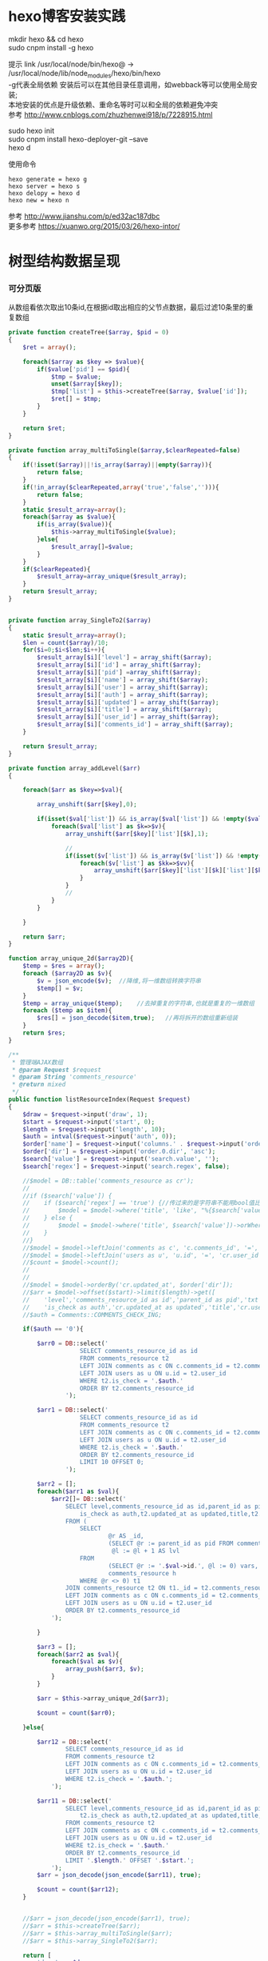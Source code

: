 #+OPTIONS: \n:t
#+OPTIONS: toc:nil
* hexo博客安装实践

mkdir hexo && cd hexo
sudo cnpm install -g hexo

提示 link /usr/local/node/bin/hexo@ -> /usr/local/node/lib/node_modules/hexo/bin/hexo
-g代表全局依赖 安装后可以在其他目录任意调用，如webback等可以使用全局安装;
本地安装的优点是升级依赖、重命名等时可以和全局的依赖避免冲突 
参考 http://www.cnblogs.com/zhuzhenwei918/p/7228915.html

sudo hexo init
sudo cnpm install hexo-deployer-git --save
hexo d

使用命令
#+BEGIN_EXAMPLE
hexo generate = hexo g
hexo server = hexo s
hexo delopy = hexo d
hexo new = hexo n
#+END_EXAMPLE
参考 [[http://www.jianshu.com/p/ed32ac187dbc]]
更多参考 [[https://xuanwo.org/2015/03/26/hexo-intor/]]

* 树型结构数据呈现
*** 可分页版 
从数组看依次取出10条id,在根据id取出相应的父节点数据，最后过滤10条里的重复数组
#+ATTR_HTML: :textarea t :height 200
#+BEGIN_SRC php
private function createTree($array, $pid = 0)
{
    $ret = array();

    foreach($array as $key => $value){
        if($value['pid'] == $pid){
            $tmp = $value;
            unset($array[$key]);
            $tmp['list'] = $this->createTree($array, $value['id']);
            $ret[] = $tmp;
        }
    }

    return $ret;
}

private function array_multiToSingle($array,$clearRepeated=false)
{
    if(!isset($array)||!is_array($array)||empty($array)){
        return false;
    }
    if(!in_array($clearRepeated,array('true','false',''))){
        return false;
    }
    static $result_array=array();
    foreach($array as $value){
        if(is_array($value)){
            $this->array_multiToSingle($value);
        }else{
            $result_array[]=$value;
        }
    }
    if($clearRepeated){
        $result_array=array_unique($result_array);
    }
    return $result_array;
}


private function array_SingleTo2($array)
{
    static $result_array=array();
    $len = count($array)/10;
    for($i=0;$i<$len;$i++){
        $result_array[$i]['level'] = array_shift($array);
        $result_array[$i]['id'] = array_shift($array);
        $result_array[$i]['pid'] =array_shift($array);
        $result_array[$i]['name'] = array_shift($array);
        $result_array[$i]['user'] = array_shift($array);
        $result_array[$i]['auth'] = array_shift($array);
        $result_array[$i]['updated'] = array_shift($array);
        $result_array[$i]['title'] = array_shift($array);
        $result_array[$i]['user_id'] = array_shift($array);
        $result_array[$i]['comments_id'] = array_shift($array);
    }

    return $result_array;
}

private function array_addLevel($arr)
{

    foreach($arr as $key=>$val){

        array_unshift($arr[$key],0);

        if(isset($val['list']) && is_array($val['list']) && !empty($val['list'])){
            foreach($val['list'] as $k=>$v){
                array_unshift($arr[$key]['list'][$k],1);

                //
                if(isset($v['list']) && is_array($v['list']) && !empty($v['list'])){
                    foreach($v['list'] as $kk=>$vv){
                        array_unshift($arr[$key]['list'][$k]['list'][$kk],2);
                    }
                }
                //
            }
        }

    }

    return $arr;
}

function array_unique_2d($array2D){
    $temp = $res = array();
    foreach ($array2D as $v){
        $v = json_encode($v);  //降维,将一维数组转换字符串
        $temp[] = $v;
    }
    $temp = array_unique($temp);    //去掉重复的字符串,也就是重复的一维数组
    foreach ($temp as $item){
        $res[] = json_decode($item,true);   //再将拆开的数组重新组装
    }
    return $res;
}

/**
 * 管理端AJAX数组
 * @param Request $request
 * @param String 'comments_resource'
 * @return mixed
 */
public function listResourceIndex(Request $request)
{
    $draw = $request->input('draw', 1);
    $start = $request->input('start', 0);
    $length = $request->input('length', 10);
    $auth = intval($request->input('auth', 0));
    $order['name'] = $request->input('columns.' . $request->input('order.0.column').'.name');
    $order['dir'] = $request->input('order.0.dir', 'asc');
    $search['value'] = $request->input('search.value', '');
    $search['regex'] = $request->input('search.regex', false);

	//$model = DB::table('comments_resource as cr');
	//
	//if ($search['value']) {
	//    if ($search['regex'] == 'true') {//传过来的是字符串不能用bool值比较
	//        $model = $model->where('title', 'like', "%{$search['value']}%");
	//    } else {
	//        $model = $model->where('title', $search['value'])->orWhere('title', $search['value']);
	//    }
	//}
	//$model = $model->leftJoin('comments as c', 'c.comments_id', '=', 'cr.comments_id');
	//$model = $model->leftJoin('users as u', 'u.id', '=', 'cr.user_id');
	//$count = $model->count();
	//
	//
	//$model = $model->orderBy('cr.updated_at', $order['dir']);
	//$arr = $model->offset($start)->limit($length)->get([
	//    'level','comments_resource_id as id','parent_id as pid','txt as name','u.name as user',
	//    'is_check as auth','cr.updated_at as updated','title','cr.user_id','cr.comments_id']);
	//$auth = Comments::COMMENTS_CHECK_ING;
    
    if($auth == '0'){

        $arr0 = DB::select('
                    SELECT comments_resource_id as id
                    FROM comments_resource t2
                    LEFT JOIN comments as c ON c.comments_id = t2.comments_id 
                    LEFT JOIN users as u ON u.id = t2.user_id
                    WHERE t2.is_check = '.$auth.'
                    ORDER BY t2.comments_resource_id
                ');

        $arr1 = DB::select('
                    SELECT comments_resource_id as id
                    FROM comments_resource t2
                    LEFT JOIN comments as c ON c.comments_id = t2.comments_id 
                    LEFT JOIN users as u ON u.id = t2.user_id
                    WHERE t2.is_check = '.$auth.'
                    ORDER BY t2.comments_resource_id
                    LIMIT 10 OFFSET 0;
                ');
        
        $arr2 = [];
        foreach($arr1 as $val){
            $arr2[]= DB::select('
                SELECT level,comments_resource_id as id,parent_id as pid,txt as name,u.name as user,
                    is_check as auth,t2.updated_at as updated,title,t2.user_id,t2.comments_id
                FROM ( 
                    SELECT 
                            @r AS _id, 
                            (SELECT @r := parent_id as pid FROM comments_resource WHERE comments_resource_id = _id) AS pid, 
                             @l := @l + 1 AS lvl 
                    FROM 
                            (SELECT @r := '.$val->id.', @l := 0) vars, 
                            comments_resource h 
                    WHERE @r <> 0) t1 
                JOIN comments_resource t2 ON t1._id = t2.comments_resource_id
                LEFT JOIN comments as c ON c.comments_id = t2.comments_id 
                LEFT JOIN users as u ON u.id = t2.user_id 
                ORDER BY t2.comments_resource_id
            ');
            
        }

        $arr3 = [];
        foreach($arr2 as $val){
            foreach($val as $v){
                array_push($arr3, $v);
            }
        }

        $arr = $this->array_unique_2d($arr3);

        $count = count($arr0);

    }else{

        $arr12 = DB::select('
                SELECT comments_resource_id as id
                FROM comments_resource t2
                LEFT JOIN comments as c ON c.comments_id = t2.comments_id 
                LEFT JOIN users as u ON u.id = t2.user_id 
                WHERE t2.is_check = '.$auth.';
            ');

        $arr11 = DB::select('
                SELECT level,comments_resource_id as id,parent_id as pid,txt as name,u.name as user,
                    t2.is_check as auth,t2.updated_at as updated,title,t2.user_id,t2.comments_id
                FROM comments_resource t2
                LEFT JOIN comments as c ON c.comments_id = t2.comments_id 
                LEFT JOIN users as u ON u.id = t2.user_id 
                WHERE t2.is_check = '.$auth.'
                ORDER BY t2.comments_resource_id
                LIMIT '.$length.' OFFSET '.$start.';
            ');
        $arr = json_decode(json_encode($arr11), true);

        $count = count($arr12);
    }
    
    
	//$arr = json_decode(json_encode($arr1), true);
	//$arr = $this->createTree($arr);
	//$arr = $this->array_multiToSingle($arr);
	//$arr = $this->array_SingleTo2($arr);

    return [
        'draw' => $draw,
        'recordsTotal' => $count,
        'recordsFiltered' => $count,
        'data' => $arr
    ];
}
#+END_SRC
参考 [[http://www.dewen.net.cn/q/1511/%E5%A6%82%E4%BD%95%E5%AF%B9php+%E5%81%9A%E4%BA%8C%E7%BB%B4%E6%95%B0%E7%BB%84%E7%9A%84array_unique][php函数二维数组惟一过滤]]
*** 不可分页版
控制器二维变嵌套，再变一维，再变二维返回前端
#+BEGIN_SRC php 
function createTree($array, $pid = 0)
{
    $ret = array();

    foreach($array as $key => $value){
        if($value['pid'] == $pid){
            $tmp = $value;
            unset($array[$key]);
            $tmp['list'] = $this->createTree($array, $value['id']);
            $ret[] = $tmp;

        }
    }

    return $ret;
}


function array_multiToSingle($array,$clearRepeated=false)
{
    if(!isset($array)||!is_array($array)||empty($array)){
        return false;
    }
    if(!in_array($clearRepeated,array('true','false',''))){
        return false;
    }
    static $result_array=array();
    foreach($array as $value){
        if(is_array($value)){
            $this->array_multiToSingle($value);
        }else{
            $result_array[]=$value;
        }
    }
    if($clearRepeated){
        $result_array=array_unique($result_array);
    }
    return $result_array;
}

function array_SingleTo2($array){
    static $result_array=array();
    $len = (count($array)+1)/3-1;
    for($i=0;$i<$len;$i++){
        $result_array[$i]['id'] = array_shift($array);
        array_shift($array);
        $result_array[$i]['name'] = array_shift($array);
    }

    return $result_array;
}

public function index()
{
    $arr = array(
        array('id'=>1,'pid'=>0,'name'=>'1'),
        array('id'=>2,'pid'=>1,'name'=>'1-1'),
        array('id'=>3,'pid'=>0,'name'=>'2'),
        array('id'=>4,'pid'=>3,'name'=>'3-3'),
        array('id'=>5,'pid'=>3,'name'=>'3-4'),
        array('id'=>6,'pid'=>1,'name'=>'1-2')
    );

    $arr = $this->createTree($arr);
    $arr = $this->array_multiToSingle($arr);
    $arr = $this->array_SingleTo2($arr);
    dd($arr);die;

    $tree = json_encode($this->createTree($arr), JSON_UNESCAPED_UNICODE);

    return view('admin.comments.index',['tree'=>$tree]);
}
#+END_SRC
*** 参考版 json树形数组->html

var menulist = {
    "menulist": [
        { "MID": "M001", "MName": "首页", "Url": "#", "menulist": "" },
        { "MID": "M002", "MName": "车辆买卖", "Url": "#", "menulist":
            [
                { "MID": "M003", "MName": "新车", "Url": "#", "menulist":
                    [
                        { "MID": "M006", "MName": "奥迪", "Url": "#", "menulist": "" },
                        { "MID": "M007", "MName": "别克", "Url": "#", "menulist": "" }
                    ]
                },
                { "MID": "M004", "MName": "二手车", "Url": "#", "menulist": "" },
                { "MID": "M005", "MName": "改装车", "Url": "#", "menulist": "" }
            ]
        },
        { "MID": "M006", "MName": "宠物", "Url": "#", "menulist": "" }
    ]
};

$("#click").click(function () {
     var showlist = $("<ul></ul>");
     showall(menulist.menulist, showlist);
     $("#tree").append(showlist);
});


//menu_list为json数据
//parent为要组合成html的容器
function showall(menu_list, parent) {
    for (var menu in menu_list) {
        //如果有子节点，则遍历该子节点
        if (menu_list[menu].menulist.length > 0) {
            //创建一个子节点li
            var li = $("<li></li>");
            //将li的文本设置好，并马上添加一个空白的ul子节点，并且将这个li添加到父亲节点中
            $(li).append(menu_list[menu].MName).append("<ul></ul>").appendTo(parent);
            //将空白的ul作为下一个递归遍历的父亲节点传入
            showall(menu_list[menu].menulist, $(li).children().eq(0));
        }
        //如果该节点没有子节点，则直接将该节点li以及文本创建好直接添加到父亲节点中
        else {
            $("<li></li>").append(menu_list[menu].MName).appendTo(parent);
        }
    }
 }

参考 http://www.cnblogs.com/hxhbluestar/archive/2011/11/17/2252009.html
*** 优化版：php二维数组处理返回嵌套数组，前端循环变量显示
#+BEGIN_SRC php

function createTree($array, $pid = 0){
    $ret = array();

    foreach($array as $key => $value){
        if($value['pid'] == $pid){
            $tmp = $value;
            unset($array[$key]);
            $tmp['list'] = $this->createTree($array, $value['id']);
            $ret[] = $tmp;
        }
    }

    return $ret;
}

public function index()
{
    $array = array(
        array('id'=>1,'pid'=>'0','name'=>'11111'),
        array('id'=>2,'pid'=>'1','name'=>'22222'),
        array('id'=>3,'pid'=>'0','name'=>'33333'),
        array('id'=>4,'pid'=>'3','name'=>'44444'),
        array('id'=>5,'pid'=>'4','name'=>'55555'),
        array('id'=>6,'pid'=>'1','name'=>'66666')
    );

    $tree = json_encode($this->createTree($array), JSON_UNESCAPED_UNICODE);

    return view('admin.comments.index',['tree'=>$tree]);
}

#+END_SRC
#+BEGIN_SRC js

<button id="click">click</button>
            <div id="tree">

            </div>

var tree = {}
    tree.list = {!! $tree !!}

$("#click").click(function () {
    var showlist = $("<ul></ul>");
    showall(tree.list, showlist);
    $("#tree").append(showlist);
});

function showall(list, parent) {
    for (var index in list) {
        if (list[index].list.length > 0) {
            var li = $("<li></li>");
            $(li).append(list[index].name).append("<ul></ul>").appendTo(parent);
            showall(list[index].list, $(li).children().eq(0));
        }else {
            $("<li></li>").append(list[index].name).appendTo(parent);
        }
    }
}

#+END_SRC
* json php数据格式转化

js
JSON 字符串 -> JavaScript 对象
#+BEGIN_EXAMPLE
JSON.Parse()
#+END_EXAMPLE

JavaScript 对象 -> JSON 字符串	
~JSON.stringify()~	
php
Converting an array/stdClass -> stdClass
$stdClass = json_decode(json_encode($booking));
Converting an array/stdClass -> array
$array = json_decode(json_encode($booking), true);
stdClass -> array  一维
$array = (array)$stdClass;

* jquery
plugins  https://plugins.jquery.com/
pace.min.js   页面加载提示进度条
jquery-1.9.1.min.js   1.9是最后支持ie678的版本
jquery-migrate-1.1.0.min.js   提供到此版本的api缺失
jquery.slimscroll.min.js   在固定区域里显示文本，超出添加滑块
jquery.cookie.js    cookie
jquery.gritter.js    session消息提示
jquery.dataTables.js  
dataTables.bootstrap.min.js    datatables
sweetalert.js   警告框（删除时等）

** each
var arrSource=[]

    // 授权
    $(document).on('click','.auth',function(){  
     $(this).parents('tr').children('td').each(function (i) {

            arrSource[i] = []
            if(i==0){
                console.log(arrSource[i].push($(this).children(0).val()))
            }else{

                arrSource[i].push($(this).html())
            }
        });
    })
** class的选择点击事件
$(document).on('click', '.spanTagDel', function(){
            var tagName = $(this).parent().text()
            alert(tagName)
        })
** jquery手册提示
选择标签找关键字  筛选 >过滤 查找 
* scrollTop

https://stackoverflow.com/questions/16475198/jquery-scrolltop-animation

$("html, body").animate({ scrollTop: 50 }, 300);

* datatable
DOM / jQuery events 获取一行的数据
DataTables events  点击搜索，分页等事件
Column rendering 可以渲染链接的列，自定义列，按钮等
Setting defaults 设置所有datatable的相同的共同的一些参数
Row created callback 对每一列的数据处理显示 比如判断大小
Footer callback 计算每页价格的总计
Custom toolbar elements 定义div button标签到datatable里
Generated content for a column  列中显示按钮，获取数据
Custom data source property  ajax获取的数据是对象格式，对象有属性比如{"data":[[...],[...]]}
Deferred rendering for speed  延迟加载，datatable只渲染当前页面的数据，提高速度

Row selection (multiple rows) 获取所选数据

Select
单选，全选等按钮 已选择状态 Buttons 
重新加载时可以维护已选择的不消失 Retain selection on reload
点击按钮获取datatable数据 Get selected items

例子

** 结合daterangepicker实现Datatables表格带参数查询
 http://datatables.club/example/user_share/send_extra_param.html
** 操作按钮用js表现，checkbox第一列
                    "columnDefs": [
                    {
                        "render": function ( data, type, row ) {
                            return ' <a href="{{ $_SERVER['HTTP_HOST'] }}/admin/catalog/'+row.id+'/edit">' +
                                '<button id="'+row.id+'" class="btn btn-xs btn-success">' +
                                '<i class="fa fa-pencil"></i> 编辑 </button></a> ' +
                                ' <button id="'+row.id+'" class="btn btn-xs btn-danger">' +
                                '<i class="fa fa-trash"></i> 删除 </button> ';
                        },
                        "targets": 4
                    },
                    {
                        render: function ( data, type, row ) {
                            return '';
                        },
                        orderable: false,
                        className: 'select-checkbox cursor-pointer',
                        targets:   0
                    }
]
** 修改datatable 的默认英文如Previous为中文
google 搜索datatables文档
文档中找language 的菜单
http://l-lin.github.io/angular-datatables/archives/#!/api
ctrl+F 搜索lang
然后到文档中修改
** datatables + vue 实现增加删除列表功能
#+BEGIN_SRC js
<div class="form-group">
  <label class="control-label col-md-2 col-sm-2" for="url">资源选择 * :</label>
  <div class="col-md-4 col-sm-4">
    <table class="table table-bordered table-hover" id="datatable">
      <thead>
        <tr>
          <th style="width: 10px;"></th>
          <th>资源列表</th>
          <th style="width:20px;"></th>
        </tr>
      </thead>
    </table>
  </div>
  <div class="col-md-4 col-sm-4">
    {{--<div class="input-group">--}}
    {{--<input type="hidden" name="resource_id" value="" />--}}
    {{--<input class="form-control" type="text" name="resource_name" placeholder="已选资源展示" />--}}
    {{--<div class="input-group-btn">--}}
    {{--<button type="button" class="btn btn-success">选择资源</button>--}}
    {{--</div>--}}
    {{--</div>--}}
    <div class="height-50"></div>
    {{--<div id="textareaShow" class="form-control" style="height:60px;margin-bottom:5px;">
    <div id="app">
    <button v-on:click="add">add</button>
    <button v-on:click="del(22)">del</button>
    <div v-for="(item, index) in items" style="height:25px;">
    <span v-bind:id="item.id" class="bg-info btn-xs"> ${ item.name } 
    <i style="cursor:pointer"> &times;</i>
    </span>
    ${ index } - ${ item.id } - ${ item.name }
    </div>
    </div>
    </div>--}}
    <div id="inner-content-div">
      <table class="table table-bordered table-hover">
        <thead>
          <tr>
            {{--<th style="width: 10px;"></th>--}}
            <th>已选资源</th>
            <th style="width:50px;"></th>
          </tr>
        </thead>
        <tbody id="app">
          <tr  v-for="(item, index) in items">
            <td>${ item.name }</td>
            <td><a v-bind:id="item.id" v-on:click="del(item.id)" class="btn btn-xs">
              <i class="fa fa-trash"></i></a></td>
          </tr>
        </tbody>
      </table>
    </div>


  </div>

</div>

<script>
 var table = $('#datatable').DataTable({
	 "processing": true,
	 'language': {
		 "url": "{!! asset('asset_admin/assets/lang/datatable.zh_cn.lang') !!}"
	 },
	 "serverSide": true,
	 'searchDelay': 300,//搜索延时
	 'search': {
		 regex: true//是否开启模糊搜索
	 },
	 "dom": 'frtpB',
	 'order': [[1, 'desc']],
	 'select': {
		 style: 'multi',
		 selector: 'td:first-child',
		 info: false
	 },
	 buttons: [
		 {
			 text: '批量添加',
			 action: function () {
				 var count = table.rows( { selected: true } ).count();
				 // $('#textareaShow').val(count)
				 var data = table.rows( { selected: true } ).data().toArray();
				 var str = '', selected = [], target = []
				 for(var i=0;i<count;i++){
                     selected[i] = {id:data[i].id, name:filterHTML(data[i].name)}
				 }

				 for(var j=0;j<selected.length;j++){
                     app.add(selected[j])
				 }

				 // for(var i=0;i<count;i++){
				 //     console.log(data[i].id)
				 //     str += ' <span data-id="'+data[i].id+'" class="bg-info btn btn-xs">'+filterHTML(data[i].name)
				 //         +'<i> &times;</i></span> '
				 // }
				 // $('#textareaShow').append(str)
			 }
		 }
	 ],
	 "columnDefs": [
		 {
			 render: function (data, type, row) {
				 return '';
			 },
			 orderable: false,
			 className: 'select-checkbox cursor-pointer',
			 targets: 0
		 },
		 {
			 render: function (data, type, row) {
				 return '<a data-id="'+data+'"  data-name="'+filterHTML(row.name)+'" class="btnAdd btn btn-xs"><i class="fa fa-plus"></i></a>';
			 },
			 orderable: false,
			 targets: 2
		 }
	 ],
	 "ajax": {
		 'url': "/admin/catalog/ajaxIndex",
		 'data': {
			 'parent': function () {
				 return $('input[name="parent"]').val();
			 }
		 }
	 },
	 "columns": [
		 {"data": "id", "name": "id", "orderable": false},
		 {"data": "name", "name": "name", "orderable": false},
		 {"data": "id", "name": "id", "orderable": false},
	 ]
 });//end table



 var app = new Vue({
	 delimiters: ['${', '}'],
	 el: '#app',
	 data: {
		 items: [
			 { id: 11, name: 'aaaa' },
			 { id: 22, name: 'bbbb' },
			 { id: 33, name: 'cccc' },
		 ]
	 },
	 methods: {
		 add: function (obj) {
			 // var str = ''
			 // for(var i=0;i<this.items.length;i++){
			 //     str += this.items[i].id+'--'+this.items[i].name
			 // }
			 // console.log(str)
			 var bool=true;
			 this.items.forEach(function(element) {
				 if(element.id==obj.id){
					 $.gritter.add({
						 title: '操作消息！',
						 text: element.name+' 已经添加了，请重新操作！'
					 });
					 console.log(element.name+' 重复了')
					 bool = false
				 }
			 });

			 if(bool){
				 this.items.push(obj)
			 }

			 table.rows().deselect();

		 },
		 del: function(id){

			 var target = []
			 this.items.forEach(function(element) {
				 if(element.id!=id){
					 target.push({id:element.id,name:element.name})
				 }else{
					 console.log('已删除 '+element.name)
				 }
			 });
			 this.items = target
		 }
     }
 })//end app


 //添加资源
 $('#datatable').on('click','.btnAdd',function(){
     var id = $(this).attr('data-id')
     var name = $(this).attr('data-name')
     app.add({id:id,name:name})
 })

 //固定选择区域
 $('#inner-content-div').slimScroll({
     height: '400px',
     railVisible: true,
	 //alwaysVisible: true
 }); 
</script>
#+END_SRC
* js location
location.reload()

* js添加删除class
#+BEGIN_SRC js
var classVal = document.getElementById("id").getAttribute("class");

//删除的话
classVal = classVal.replace("someClassName","");
document.getElementById("id").setAttribute("class",classVal );

//添加的话
classVal = classVal.concat(" someClassName");
document.getElementById("id").setAttribute("class",classVal );

//替换的话
classVal = classVal.replace("someClassName","otherClassName");
document.getElementById("id").setAttribute("class",classVal );
#+END_SRC
* bower 
bower install jstree --save 总是报错
使用bower install jstree 在bower_components生成jstree目录
在次bower install jstree --save 在bower.js添加jstree项

* checkbox
** jquery

$("input[type='checkbox']").prop("checked");  //选中复选框为true，没选中为false
$("input[type='checkbox']").prop("disabled", false);
$("input[type='checkbox']").prop("checked", true);


    $(function(){
        $('#sourceAll').click(function(ev){
            $('INPUT[name="chk"]').attr('checked',$('#sourceAll').prop('checked'));  //attr可以改为prop试试
        });

        $('INPUT[name="chk"]').click(function(ev){
            $('#sourceAll').attr('checked',
                $('INPUT[name="chk"]:checked').length == $('INPUT[name="chk"]').length);
        });
    });

	$('input[name="chkUsers"]:checked').each(function () {
            id_array.push($(this).val());
    });

** js
    全选
    $("#sourceAll").click(function() {
        if (this.checked) {
            allCheck('chk',true);
        } else {
            allCheck('chk',false);
        }
    })

    function allCheck(name,boolValue) {
        var allvalue = document.getElementsByName(name);
        for (var i = 0; i < allvalue.length; i++) {
            if (allvalue[i].type == "checkbox")
                allvalue[i].checked = boolValue;
        }
    }


       var checkbox=document.getElementsByName('chkUsers');
        for(var i=0;i<checkbox.length;i++){
            if(checkbox[i].checked==true){
                id_array.push(checkbox[i].value);
            }
        }
* cookie
//http://www.cnblogs.com/Darren_code/archive/2011/11/24/Cookie.html

    function getCookie(c_name){
        if (document.cookie.length>0){
            c_start=document.cookie.indexOf(c_name + "=")
            if (c_start!=-1){
                c_start=c_start + c_name.length+1
                c_end=document.cookie.indexOf(";",c_start)
                if (c_end==-1) c_end=document.cookie.length
                return unescape(document.cookie.substring(c_start,c_end))
            }
        }
        return ""
    }

    function setCookie(c_name, value, expiredays){
　　　　var exdate=new Date();
// 　　　　exdate.setDate(exdate.getDate() + expiredays);
        exdate.setHours(exdate.getHours() + expiredays);
　　　　document.cookie=c_name+ "=" + escape(value) + ((expiredays==null) ? "" : ";expires="+exdate.toGMTString());
　　}
* color-admin
** 多个表格，不能绘制显示
desc 能ajax返回数据，但是不能在页面显示出来，提示处理中...
answ 删掉页面的data-sort-id，导致的冲突解决
** div js click on 等事件失效
@section('admin-content')
    <div id="content" class="content">
        <!-- begin breadcrumb -->
        <ol class="breadcrumb pull-right">
            <li><a href="javascript:;">主页</a></li>
            <li><a href="javascript:;">资源管理</a></li>
            <li class="active">新增资源</li>
        </ol>
        <!-- end breadcrumb -->
        <!-- begin page-header -->
        <h1 class="page-header">新增资源 <small></small></h1>
        <!-- end page-header -->

        <!-- begin row -->
        <div class="row">
            {{--<!-- begin col-6 加上这层div js click on 等事件失效 -->--}}
            {{--<div class="col-md-12">--}}
** $('.selectpicker').selectpicker('render');加上后好像与$.ajax方法冲突

* Composer 安装与使用
  参考 https://pkg.phpcomposer.com/
  https://laravel-china.org/topics/1901/correct-method-for-installing-composer-expansion-pack

** composer 安装
php -r "copy('https://install.phpcomposer.com/installer', 'composer-setup.php');"

php composer-setup.php

php -r "unlink('composer-setup.php');"

全局安装
sudo mv composer.phar /usr/local/bin/composer

经常执行 composer selfupdate 以保持 Composer 一直是最新版本

镜像用法
修改当前项目的 composer.json 配置文件
进入你的项目的根目录（也就是 composer.json 文件所在目录），执行如下命令：

composer config repo.packagist composer https://packagist.phpcomposer.com
上述命令将会在当前项目中的 composer.json 文件的末尾自动添加镜像的配置信息（你也可以自己手工添加）：

"repositories": {
    "packagist": {
        "type": "composer",
        "url": "https://packagist.phpcomposer.com"
    }
}


** 正确的 Composer 扩展包安装方法
流程一：新项目流程#

创建 composer.json，并添加依赖到的扩展包；
运行 composer install，安装扩展包并生成 composer.lock；
提交 composer.lock 到代码版本控制器中，如：git;

流程二：项目协作者安装现有项目#

克隆项目后，根目录下直接运行 composer install 从 composer.lock 中安装 指定版本 的扩展包以及其依赖；
此流程适用于生产环境代码的部署。

流程三：为项目添加新扩展包#

使用 composer require vendor/package 添加扩展包；
提交更新后的 composer.json 和 composer.lock 到代码版本控制器中，如：git;


composer install - 如有 composer.lock 文件，直接安装，否则从 composer.json 安装最新扩展包和依赖；
composer update - 从 composer.json 安装最新扩展包和依赖；
composer update vendor/package - 从 composer.json 或者对应包的配置，并更新到最新；
composer require new/package - 添加安装 new/package, 可以指定版本，如： composer require new/package ~2.5.
* laravel
                                    
** 调试
bug 新建插入字段不成功
  fix 检查Model 的fill

报错
  FatalThrowableError in 2154f392745gf102547be138a945a11b58e5649203.php line 2: Call to undefined method Illuminate\View\Factory::getFirstLoop()
php artisan view:clear

route问题访问不到
  $router->get('adminuser/changeSelf',...必须在$router->resource('adminuser', 'AdminUserController');前面
** laravel-my
composer create-project laravel/laravel laravel-my --prefer-dist
# 注：有dist和source两种安装方式，dist是强制使用压缩包，而source是使用源代码安装，如果是想从source安装，那么可以改成--prefer--source
composer require "maatwebsite/excel": "~2.1.0"
** 单个项目ajax删除实现
           $.ajaxSetup({
                headers:{
                    'X-CSRF-TOKEN':'{!! csrf_token() !!}'
                }
            })
                        $.ajax({
                            url:'/admin/catalog/'+data.id,
                            type:'POST',
                            data:'_method=DELETE',
                            success:function(data){
                                console.log(data)
                                $.gritter.add({
                                    title: '操作消息！',
                                    text: '删除成功'
                                });
                                location.reload()  //刷新时弹出消息来不及显示，需要通过php端来实现跳转才好
                            },
                            error:function(xhr){
                                console.log('error')
                                console.log(xhr)
                            }
                        })//end ajax
** 开启项目流程
编写.env
composer dump-autoload
php artisan key:genarate

** url带参数
<a href="{{ URL::to('admin/source/iauth').'?'.http_build_query(['id'=>$data->source_id, 'title'=>$data->title, 'update'=>$data->updated_at]) }}"  data-id="{{ $data->source_id }}" data-title="{{ $data->title }}" data-update="{{ $data->updated_at }}" class="btn btn-inverse m-r-5 m-b-5">资源授权</a>

** 任务调度
   sudo vim /etc/crontab
  * * * * root /data/wwwroot/www.hui.c/artisan schedule:run >> /dev/null 2>&1

/etc/init.d/crond start
** 时间 created_at updated_at

http://www.cnblogs.com/Eden-cola/p/laravel-created-at-column-name.html
http://www.piaoyi.org/php/Laravel-created_at-updated_at-timestamp.html
* laravel ajax上传文件
** 直接上传到服务器交互
         $.ajaxSetup({
            headers: {
                'X-CSRF-TOKEN': $("input[name='_token']").val()
            }
        });

        $('#pic').on('click', function(){

            $('#photo_upload').trigger('click');

            $('#photo_upload').on('change', function(){
                var obj = this;
                var formData = new FormData();
                formData.append('thumb', this.files[0]);

                $.ajax({
                    url: '/admin/source/uploadPic/',
                    type: 'post',
                    data: formData,
                    processData: false,
                    contentType: false,
                    beforeSend:function(){
                        $('#pic').attr('src', '/img/uploading.png');
                    },
                    success: function(data){
                        if(data['ServerNo']=='200'){
                            $('#pic').attr('src', '/uploads/'+data['ResultData']);
                            $('#thumb').val(data['ResultData']);
                            $(obj).off('change');
                        }else{
                            alert(data['ResultData']);
                        }
                    },
                    error: function(XMLHttpRequest, textStatus, errorThrown) {
                        $('#pic').attr('src', '/img/error.png');
                        var number = XMLHttpRequest.status;
                        alert("错误号"+number+"文件上传失败!");
                    },
                    async: true
                });
            });
        });

注:url项/admin/source/uploadPic/ 前面和后面的/可以去掉测试有不同的效果，比如form里action有/source/144 的情况，file按钮在form里时

/**
     * 检查文件
     *
     * @param $file
     * @return array
     */
    private function checkFile($file)
    {
        if ($file->getClientSize() > $file->getMaxFilesize()) {
            return ['status' => false, 'msg' => '文件大小不能大于2M'];
        }

        if (!$file->isValid()) {
            return ['status' => false, 'msg' => '上传文件不符合要求'];
        }

        return ['status' => true];
    }

    /**
     * 文件上传
     *
     * @param  \Illuminate\Http\Request  $request
     * @return \Illuminate\Http\Response
     */
    public function uploadPic(Request $request)
    {
        $file = $request->file('thumb');

        $check = $this->checkFile($file);

        if(!$check['status']){
            return response()->json(['ServerNo' => '400','ResultData' => $check['msg']]);
        }

        $path = public_path('uploads');
        $postfix = $file->getClientOriginalExtension();
        $fileName = md5(time().rand(0,10000)).'.'.$postfix;

        if(!$file->move($path,$fileName)){
            return response()->json(['ServerNo' => '400','ResultData' => '文件保存失败']);
        }else{
            return response()->json(['ServerNo' => '200','ResultData' => $fileName]);
        }

    }

** 只有前端交互，可预览
#+BEGIN_SRC js
                            <div class="form-group" id="areaPic">
                                <label class="control-label col-md-2 col-sm-2" for="thumb">资源缩略图 </label>
                                <div class="col-md-8 col-sm-8">
                                    <img src="/uploads/{{ $data['thumb']? $data['thumb']:'noimage.gif'
                                    }}" id="pic" style="cursor: pointer;height:100px"/>
                                    <p class="help-block">点击图片上传(格式：png/jpg/jpeg/gif, 不大于2M)</p>
                                    <input type="file" id="fileUpload" style="display: none;" />
                                    <input type="hidden" id="inputUpload" name="thumb" value="{{ $data['thumb'] }}" />
                                </div>
                            </div>


        //上传图片
        $('#pic').on('click', function(){
            $('#fileUpload').trigger('click');
        });

        $('#fileUpload').on('change', function(event){

            $('#inputUpload').removeAttr('name')
            $('#fileUpload').attr('name','thumb')

            if(fileUploadSize(event.target) > 1024*1024*2){
                $.gritter.add({
                    title: '操作消息！',
                    text: '文件超出大小限制'
                });
                return;
            }

            var src = event.target || window.event.srcElement; //获取事件源，兼容chrome/IE
            var filename = src.value;
            var postfix = filename.substring( filename.lastIndexOf('.')+1 );

            if(['png','jpeg','jpg','gif'].indexOf(postfix) == '-1'){
                $.gritter.add({
                    title: '操作消息！',
                    text: '文件格式不符合'
                });
                return;
            }

            var $file = $(this);
            var fileObj = $file[0];
            var windowURL = window.URL || window.webkitURL;
            var dataURL;

            if(fileObj && fileObj.files && fileObj.files[0]){
                dataURL = windowURL.createObjectURL(fileObj.files[0]);
                $("#pic").attr('src',dataURL);
            }else{
                dataURL = $file.val();
                var imgObj = document.getElementById("pic");
                imgObj.style.filter = "progid:DXImageTransform.Microsoft.AlphaImageLoader(sizingMethod=scale)";
                imgObj.filters.item("DXImageTransform.Microsoft.AlphaImageLoader").src = dataURL;
            }
        })
        //end 上传图片

#+END_SRC
#+BEGIN_SRC php
    /**
     * 文件上传
     *
     * @param  \Illuminate\Http\Request  $request
     * @return \Illuminate\Http\Response
     */
    public function uploadFile(Request $request)
    {
        if($thumb = $request->input('thumb')){
            return ['code' => 2000,'img' => $thumb, 'error'=>'没有修改文件'];
        }

        if($file = $request->file('thumb')){
            $path = public_path('uploads');
            $postfix = $file->getClientOriginalExtension();
            $fileName = md5(time().rand(0,10000)).'.'.$postfix;

            if(!in_array($postfix, array('png','jpeg','jpg','gif'))){
                return ['code' => 2001,'img' => $fileName, 'error'=>'文件格式不对'];
            }

            if($file->getSize() > 1024*1024*2){
                return ['code' => 2002,'img' => $fileName, 'error'=>'文件太大'];
            }

            if($file->move($path, $fileName)){
                return ['code' => 2000,'img' => $fileName, 'error'=>''];
            }else{
                return ['code' => 5000,'img' => $fileName, 'error'=>'文件上传失败'];
            }
        }else{
            return ['code' => 2000,'img' => '', 'error'=>'无上传文件'];
        }

    }

    /**
     * 新建数据
     *
     * @param Request $request
     * @return \Illuminate\Http\RedirectResponse|\Illuminate\Routing\Redirector
     */
    public function store(Request $request)
    {

        $params = $request->except('jsonStrTags');
        $params['tags'] = json_decode($request->input('jsonStrTags'),true);

        $arr = $this->uploadFile($request);
        if($arr['code'] !== 2000){
            flash($arr['error'],'error');
            return back();
        }else{
            $params['thumb'] = $arr['img'];
        }

        $res = $this->catalog->insertCatalog($params);

        if($res){
            flash('保存成功','success');
            $pid = intval($request->input('parent_id',0));
            return redirect('admin/catalogs'.($pid>0?'/'.$pid:''));
        }else{
            $code = $this->catalog->getMessageErrorCode();
            if(isset($code)){
                if(is_string($code) && $code>2000 && $code<2100){
                    flash($this->catalog->getMessageError(),'error');
                }elseif($code=='-1005'){
                    flash('分类名称重名','error');
                }
            }
            return back()->withInput();
        }
    }

#+END_SRC
* laravel angular adminlte
管理 php artisan serve
  查看命令选项 php artisan help make:model
              php artisan make:model source
source_id  和sourceId 的注意事项
source-list.component.js 的data.source_id
config/route.config.js  
source-edit.component.js

* 安装 ubuntu apache2 nginx php7 ThinkPHP Laravel
** apache2
参考 https://www.howtoing.com/how-to-install-linux-apache-mysql-php-lamp-stack-on-ubuntu-16-04/
    https://www.howtoing.com/how-to-set-up-apache-virtual-hosts-on-ubuntu-16-04/

sudo apt-get update
sudo apt-get install apache2

sudo apache2ctl configtest

sudo vim /etc/apache2/apache2.conf
  ServerName localhost

sudo apache2ctl configtest

开启防火墙
sudo ufw app list

sudo ufw allow in "Apache Full"

测试 http://locahost
管理方法 sudo apache2ctl restart/stop/reload
** nginx 
error: 重启后进入localhost/phpmyadmin 出现nginx forbidden
vim /etc/nginx/sites-enabled/default
把80改为8000
修改 index index.nginx-debian.html;
管理方法 启动 sudo nginx
sudo nginx -s reload/reopen

** 安装PHP

sudo apt-get install php libapache2-mod-php php-mcrypt

sudo vim /etc/apache2/mods-enabled/dir.conf
   DirectoryIndex index.php 移到前面

sudo systemctl restart apache2

sudo systemctl status apache2

sudo vim /var/www/html/phpinfo.php

测试 http://localhost/phpinfo.php

下载项目
sudo chown -R $USER:$USER /var/www 修改目录为当前用户拥有目录

sudo chmod -R 755 /var/www

git clone 
如果下载 sudo git clone ssh... 报错 not permit..
  sudo rm -rf /root/.ssh   
  sudo cp ~/.ssh -r /root/

配置虚拟主机

sudo cp /etc/apache2/sites-available/000-default.conf /etc/apache2/sites-available/sz.rr.conf

sudo vim /etc/apache2/sites-available/sz.rr.conf

<VirtualHost *:80>
    ServerAdmin 201313488@qq.com
    ServerName sz.rr
    ServerAlias www.sz.rr
    DocumentRoot /var/www/hourlyrate-admin/php
    ErrorLog ${APACHE_LOG_DIR}/error.log
    CustomLog ${APACHE_LOG_DIR}/access.log combined
</VirtualHost>

sudo a2ensite sz.rr.conf

# sudo a2dissite 000-default.conf

sudo systemctl restart apache2

sudo vim /etc/hosts
  127.0.0.1   sz.rr

vim /var/www/hourlyrate-admin/php/phpinfo.php
测试 http://sz.rr/phpinfo.php
     http://sz.rr

加入项目目录不同，单独的目录，会出现
error:You don't have permission to access / on this server
参考：https://askubuntu.com/questions/617190/how-to-setup-apache2-virtualhosts-on-your-home-directory-on-ubuntu-14-04
vim /etc/apache2/apache2.conf
copy <Directory /balabala>...</Directory>一份对应的目录

** 调试ThinkPHP
 报错： _STORAGE_WRITE_ERROR_:./Application/Runtime... 
 解决： mkdir ./Application/Runtime
       chmod 777 ./Application/Runtime

 报错： not find function php_curl
 解决： sudo vim /etc/php/7.0/apache2/php.ini
          curl前面去掉;
       sudo apt install php-curl
       sudo systemctl restart apache2
       
 报错：Call to undefined function Think\Template\simplexml_load_string()
 解决： extension=php_xmlrpc.dll
        sudo apt install php7.0-xml
        sudo systemctl restart apache2

** 调试Laravel
安装composer
根目录composer install 
  报错缺ext-mbstring
   解决： sudo vim /etc/php/7.0/apache2/php.ini
          mbstring 前面去掉;
       sudo apt install php-mbstring
  坑：
    vim /var/www/api-backend/public/phpinfo.php
       <?php phpinfo();
    测试 http://pangtu.rr/phpinfo.php ok
    根目录 php -S localhost:8888 -t public/
    测试 http://localhost:8888 ok
    但 http://panggu.rr 报500错
  解决： 
    vim /etc/apache2/sites-available/pangu.rr.conf 
    复制粘贴 /var/www/api-backend/public
    ok
* mysql
** 命令
truncate table 表名;     清除表
** mysql 紧急停止
ubuntu下 /etc/init.d/mysql stop

** 调试
ubuntu 下
ERROR 2002 (HY000): Can't connect to local MySQL server through socket '/var/run/mysqld/mysqld.sock' (2)
解决 systemctl start mysql
** 导出
mysqldump -h 192.168.100.159 -u www.data.c -p www.data.c > lbb.sql
                                用户         数据库名
然后输入密码       
** 批量插入测试数据
*** 复制 一个存储过程生成1000万条数据的方法 http://www.bcty365.com/content-35-4815-1.html
-- 创建测试的test表 
DROP TABLE IF EXISTS test;  
CREATE TABLE test(  
    ID INT(10) NOT NULL,  
    `Name` VARCHAR(20) DEFAULT '' NOT NULL,  
    PRIMARY KEY( ID )  
)ENGINE=INNODB DEFAULT CHARSET utf8;  
 
-- 创建生成测试数据的存储过程 
DROP PROCEDURE IF EXISTS pre_test;  
DELIMITER // 
CREATE PROCEDURE pre_test()  
BEGIN  
DECLARE i INT DEFAULT 0;  
SET autocommit = 0;  
WHILE i<10000000 DO  
INSERT INTO test ( ID,`Name` ) VALUES( i, CONCAT( 'Carl', i ) );  
SET i = i+1;  
IF i%2000 = 0 THEN  
COMMIT;  
END IF;  
END WHILE;  
END; // 
DELIMITER ; 
 
-- 执行存储过程生成测试数据 
CALL pre_test();
 
*** 测试
**** 插入30天播放量数据
DROP PROCEDURE IF EXISTS pre_test; 

DELIMITER // 

CREATE PROCEDURE pre_test()  
BEGIN  
DECLARE i INT DEFAULT 1; 
DECLARE totals INT;
DECLARE mydate DATETIME;
SET autocommit = 0;  

WHILE i< 31 DO 

 IF i<10 THEN
 SET mydate = CONCAT( '2017-10-0', i );
 END IF;
 IF i>9 THEN
 SET mydate = CONCAT( '2017-10-', i );
 END IF;
 
INSERT INTO `user_plays_total` (`totals`, `pcs`, `wechats`, `mobiles`, `equipments`, `others`, `created_at`)
 VALUES (ROUND(RAND()*(1500-1300)+1300), ROUND(RAND()*(90-10)+10), ROUND(RAND()*(900-800)+800), '0',
ROUND(RAND()*(500-400)+400), '0', mydate);  

SET i = i+1; 
   
END WHILE;

COMMIT;  
END; // 

DELIMITER ; 
 
-- 执行存储过程生成测试数据 
CALL pre_test();

**** 插入30用户数据,每日增加100个
DROP PROCEDURE IF EXISTS pre_test; 

DELIMITER // 

CREATE PROCEDURE pre_test()  
BEGIN  
DECLARE i INT DEFAULT 1; 
DECLARE totals INT;
DECLARE mydate DATETIME;
SET autocommit = 0;  

WHILE i< 31 DO 

 IF i<10 THEN
 SET mydate = CONCAT( '2017-10-0', i );
 END IF;
 IF i>9 THEN
 SET mydate = CONCAT( '2017-10-', i );
 END IF;
 
INSERT INTO `user_total` (`creaters`, `updaters`,`created_at`)
 VALUES (ROUND(RAND()*(1500-1000)+1000)+100*i, ROUND(RAND()*(5000-4000)+4000)+100*i, mydate);  

SET i = i+1; 
   
END WHILE;

COMMIT;  
END; // 

DELIMITER ; 
 
-- 执行存储过程生成测试数据 
CALL pre_test();

** 统计
https://yq.aliyun.com/ziliao/65088?spm=5176.8246799.blogcont.24.cLUOtc
--查询昨天的信息记录：
--注意 修改原来<= 为=
1 select * from `article` where to_days(now()) – to_days(`add_time`) = 1; 
测试
DB::select('SELECT plays_os,SUM(plays) AS num FROM user_plays 
            WHERE to_days(now()) - to_days(`created_at`) = 1 GROUP BY plays_os');  
** 关于mysql时间类型datetime与timestamp范围

datetime类型取值范围：1000-01-01 00:00:00 到 9999-12-31 23:59:59

timestamp类型取值范围：1970-01-01 00:00:00 到 2037-12-31 23:59:59

timestamp类型具有自动初始化和自动更新的特性。
** 数据库设计书推荐
高性能mysql推荐 Apress.Beginning.Database.Design.2nd.Edition.Jul.2012 是英文版，需要有空的时候读读
另外搜到了 《数据库设计入门经典》中文版书，读了2天，结论是晦涩难懂，实战价值不大
* nginx 
查看配置文件 nginx -t

* docker

阿里云脚本安装
curl -sSL http://acs-public-mirror.oss-cn-hangzhou.aliyuncs.com/docker-engine/internet | sh -
添加APT镜像
检查版本是否改动过 sudo apt-key adv --keyserver hkp://p80.pool.sks-keyservers.net:80 --recv-keys 58118E89F3A912897C070ADBF76221572C52609D

echo "deb https://apt.dockerproject.org/repo ubuntu-xenial main" | sudo tee /etc/apt/sources.list.d/docker.list

sudo apt-get update

安装 Docker
sudo apt-get install docker-engine

启动 Docker 引擎
$ sudo systemctl enable docker
$ sudo systemctl start docker

将当前用户加入 docker 组：
$ sudo usermod -aG docker $USER

使用Dockerfile定制镜像
mkdir nginxmy
cd nginxmy
vim Dockfile
FROM nginx
RUN echo '<h1>Hello, Docker!</h1>' > /usr/share/nginx/html/index.html

构建镜像
docker build -t nginx:v3 .

一般来说，应该会将 Dockerfile 置于一个空目录下，或者项目根目录下。
如果该目录下没有所需文件，那么应该把所需文件复制一份过来。如果目录下有些东西确实不希望构建时传给 Docker 引擎，
那么可以用 .gitignore 一样的语法写一个 .dockerignore，该文件是用于剔除不需要作为上下文传递给 Docker 引擎的。

那么为什么会有人误以为 . 是指定 Dockerfile 所在目录呢？这是因为在默认情况下，如果不额外指定 Dockerfile 的话，
会将上下文目录下的名为 Dockerfile 的文件作为 Dockerfile。
这只是默认行为，实际上 Dockerfile 的文件名并不要求必须为 Dockerfile，而且并不要求必须位于上下文目录中
，比如可以用 -f ../Dockerfile.php 参数指定某个文件作为 Dockerfile。
当然，一般大家习惯性的会使用默认的文件名 Dockerfile，以及会将其置于镜像构建上下文目录中。

强制关闭并删除正在运行的程序docker rm -f $(docker ps -q)

* ubuntu linux

** 测试端口是否打开
telnet 192.168.1.103 80
** 查看服务名servers
service --status-all
** 修改root密码
: sudo passwd root
使用
su root
** apt安装的包查询
dpkg -l gitlab-ce
** boot磁盘满
sudo du -h /boot
sudo apt-get remove linux-image-    tab键
http://blog.csdn.net/wxyangid/article/details/53097208

** 壁纸
http://www.lovebizhi.com/

Ubuntu安装Variety
$ sudo add-apt-repository ppa:peterlevi/ppa
$ sudo apt-get update
$ sudo apt-get install variety

** apt彻底删除 
彻底删除 sudo apt purge 
** 提示/var/目录空间不够
   sudo mv /var/cache/apt/archives/* ~/Desktop/newfold
** ubuntu开机自动启动设置
如果只是想开机时执行一些命令在背景运行, 而不是用到复杂的开机服务(例如可以暂停重启什么功能的), 可以这么做:
  - 编辑/etc/rc.local, 在 exit 0 前面加入你要执行的命令,脚本. 注意, 这个是很早的执行阶段, 可能PATH没有设置好, 所以最好用绝对路径!!!再说一次, 绝对路径! 包括脚本内!
  - sudo crontab -e 进入计划事务编辑模式, 编辑计划, 加入这么一句@reboot /path/to/script. 这个可以加载比较多的指令了, 如果没有正常运行, 请用绝对路径.
  - 如果要执行的命令没有背景运行模式, 可以用nohup command > /dev/null 2>&1 &
一般的开机服务是定义在/etc/init.d里的东东, 图形管理界面可以使用sysv-rc-conf, 命令行可以使用service命令.
** unbuntu加快开机速度
  :systemd-analyze blame
查看到
         33.587s NetworkManager-wait-online.service
         21.164s docker.service
          8.088s mysql.service
          5.018s plymouth-start.service
         ...
执行
   :sudo systemctl disable NetworkManager-wait-online.service
   :sudo systemctl disable docker.service
参考
http://www.jianshu.com/p/11491ee15344
* 如何为sudo命令定义PATH环境变量
添加所需要的路径(如 /usr/local/bin）到"secure_path"下，在开篇所遇见的问题就将迎刃而解。
Defaults    secure_path = /sbin:/bin:/usr/sbin:/usr/bin:/usr/local/bin
http://www.linuxidc.com/Linux/2014-09/106076.htm

* node ubuntu安装
sudo apt install 的版本太旧

cd /usr/local/src
搜索nodejs镜像
sudo wget https://npm.taobao.org/mirrors/node/v6.11.0/node-v6.11.0-linux-x64.tar.gz
tar zxvf
mv node... node
cd
vim ~/.bashrc
export  PATH=/usr/local/node/bin:$PATH

source .bashrc


命令行工具 cnpm
还可以通过定制的 cnpm 命令来直接从淘宝镜像源安装模块，参考 https://npm.taobao.org/
# 安装 cnpm
npm install -g cnpm --registry=https://registry.npm.taobao.org
# 通过 cnpm 命令替代 npm 命令安装模块
cnpm install express
参考 https://blog.niceue.com/front-end-development/using-domestic-npm-images.html

* Ubuntu vim emacs 翻译工具安装
安装ui版 sudo apt install stardict
  安装本地词典 http://download.huzheng.org/
  tar -xjvf star....tar.bz2 -C /usr/share/stardict/dic
安装命令行版 sudo apt install sdcv 


支持vim翻译
  ~/.vim/plugin/sdcv.vim
    
function! Mydict()
  "执行sdcv命令查询单词的含义,返回的值保存在expl变量中
  let expl=system('sdcv -n ' . expand("<cword>"))
  "在每个窗口中执行命令，判断窗口中的文件名是否是dict-tmp，如果是，强制关闭
  windo if expand("%")=="dict-tmp" |q!|endif	
  "纵向分割窗口，宽度为25，新窗口的内容为dict-tmp文件的内容
  25vsp dict-tmp
  "设置查询结果窗口的属性，不缓存，不保留交换文件
  setlocal buftype=nofile bufhidden=hide noswapfile
  "将expl的内容显示到查询结果窗口
  1s/^/\=expl/
  "跳转回文本窗口
  wincmd p
endfunction
"按键绑定，将调用函数并执行
nmap F :call Mydict()<CR>


用法：
  非编辑模式下 调用 shift + f
  退出 C-w o

man 模式下 !sdcv hello

参考http://renwolang521.iteye.com/blog/1317789
    http://blog.codepiano.com/2012/03/24/translate-word-under-cursor-in-vim

支持emacs
;; author: pluskid
;; 调用 stardict 的命令行接口来查辞典
;; 如果选中了 region 就查询 region 的内容，
;; 否则就查询当前光标所在的词
(global-set-key [mouse-3] 'kid-star-dict);;鼠标右键
(defun kid-star-dict ()
  (interactive)
  (let ((begin (point-min))
        (end (point-max)))
    (if mark-active
        (setq begin (region-beginning)
              end (region-end))
      (save-excursion
        (backward-word)
        (mark-word)
        (setq begin (region-beginning)
              end (region-end))))
    ;; 有时候 stardict 会很慢，所以在回显区显示一点东西
    ;; 以免觉得 Emacs 在干什么其他奇怪的事情。
    (message "searching for %s ..." (buffer-substring begin end))
    (tooltip-show 
     (shell-command-to-string 
      (concat "sdcv -n " 
              (buffer-substring begin end))))))

* 翻墙 ubuntu shadowsocks
# http://blog.csdn.net/wf632856695/article/details/72819402
更新软件源
apt-get update
安装pip环境
apt-get install python-pip
安装shadowsocks
pip install shadowsocks
此时，如果出现了提示版本太低，则按照提示更新
pip install --upgrade pip

解决pip install 时locale.Error: unsupported locale setting
# http://blog.csdn.net/qq_33232071/article/details/51108062
export LC_ALL=C
如果提示没有setuptools模块，则安装setuptools
pip install setuptools
如果刚才shadowsocks安装成功则跳过这一步，某则继续安装shadowsocks
pip install shadowsocks
编辑配置文件
 vim /etc/shadowsocks.json
添加：

{
    "server":"45.76.157.31",
    "server_port":8388,
    "local_address": "127.0.0.1",
    "local_port":1080,
    "password":"flzx3qc",
    "timeout":300,
    "method":"aes-256-cfb"
}

name	info
server	服务器 IP (IPv4/IPv6)，注意这也将是服务端监听的 IP 地址
server_port	服务器端口
local_port	本地端端口
password	用来加密的密码
timeout	超时时间（秒）
method	加密方法，可选择 “bf-cfb”, “aes-256-cfb”, “des-cfb”, “rc4″, 等等。默认是一种不安全的加密，推荐用 “aes-256-cfb”

赋予文件权限
chmod 755 /etc/shadowsocks.json

# 安装以支持这些加密方式
# apt-get install python–m2crypto

后台运行
ssserver -c /etc/shadowsocks.json -d start

停止命令
ssserver -c /etc/shadowsocks.json -d stop

设置开机自启动
vim /etc/rc.local
加上如下命令：

#!/bin/sh -e
#
# rc.local
#
# This script is executed at the end of each multiuser runlevel.
# Make sure that the script will "exit 0" on success or any other
# value on error.
#
# In order to enable or disable this script just change the execution
# bits.
#
# By default this script does nothing.
ssserver -c /etc/shadowsocks.json -d start
exit 0

** 调试记录
<2017-12-20 三> 无法链接到外网，重启=ssserver -c /etc/shadowsocks.json -d start=后生效
* 工具
** 内网穿透
http://www.ittun.com/ 
** ftp
filezilla
   
** zip unzip 压缩解压中文
: unzip -O cp936 UE.zip  # 解决解压乱码
: unzip file.zip -d destination_folder

: zip -r fold.zip fold  # 压缩文件
: zip -e file.zip file  # 加密文件
** 从window拷贝代码到ubuntu（linux）乱码问题解决
: iconv -f GBK -t UTF-8 bbbb.txt -o bbbb.txt
有时转码后依然会出现乱码，可以利用iconv的参数-c，忽略输出的非法字符，就可以了。
: iconv -f GBK  -t UTF-8 -c leach.m > leach1.m
http://blog.csdn.net/u010126792/article/details/61616884
** pdf->doc
http://pdf2doc.com/zh/
** 花瓶抓包
** 后台模板
Metronic

* 方
** 症
畏寒 走一段路腿疼
不渴
胸闷气短
** 开方
黄芩泻白散合黛蛤散

黄岑10克 桑白皮15克  地骨皮15克  粳米15克   
麦冬10克 北沙参10克 栀子5克 郁金3克 柴胡3克 甘草3克  

http://yibian.hopto.org/fang/?fno=204
http://www.baike.com/wiki/%E9%BB%9B%E8%9B%A4%E6%95%A3
http://www.zysj.com.cn/zhongyaocai/yaocai_z/zhizi.html

http://www.360doc.com/content/15/0702/05/6851991_482048129.shtml

黛蚵散比例
黛蛤散中海蛤壳性味咸寒，可清热化痰、软坚散结，青黛性味咸寒，可清热解毒，凉血定惊，故合用可治疗肝火犯肺，
咳痰带血，咽喉不适等症状，对咳嗽时间比较长，并且痰黏不容易咳出来者尤为有效。一般蛤粉与青黛的配伍比例为10︰1，
热象重者青黛可以酌加，散剂每服3~6g，日服2~3次，煎剂10~30g，儿童酌减。脾胃虚寒者慎用。我的体会直接吞服散剂较煎剂效佳
http://blog.sina.com.cn/s/blog_58d372a70102vuoe.html

-- 小青龙汤 记得李可老中医 用此方加减来治慢性肺病

参考 祛湿利水经典方剂五苓散 https://mp.weixin.qq.com/s?__biz=MzA5ODM0ODgzMA==&mid=2651213214&idx=1&sn=a5feb911b725a4f2369df0143f8a871f&pass_ticket=YTrv83NFiSc592lZ4Vac%2B7lzpE6qjykYG627dLTfZfMh2ZJvyaZ2wZy9w2NunkQV

三、胃苓汤（《丹溪心法》）为五苓散与平胃散（陈皮、厚朴、苍术、甘草）的合方，利水祛湿剂与芳香化湿剂合用，除加强祛湿作用外，还着重加强行气化气作用，适用于脾湿气滞、消化不良、脘腹胀痛泄泻、小便短少者。

查厚朴 
http://yibian.hopto.org/yao/?yno=241 
痰飲喘咳。本品能燥濕化痰，下氣平喘。對於宿有喘病，因外感風寒而發者，可與桂枝、杏仁等同用，如桂枝加厚朴杏子湯；若痰濕內阻，胸悶喘咳者，常與蘇子、橘皮等同用，如蘇子降氣湯。

内科不治喘，治喘丢了脸——经方泰斗胡希恕治哮喘经验总结 http://mp.weixin.qq.com/s/49GHtxN3ZEfhgTkQ-uRl2Q

从六经辨证来看，哮喘常表现为太阳病或少阳病，尤以太阳少阳并病、少阳阳明并病和三阳并病为最多见，而且以实证为多见。中医所说的哮喘，一般多是指临床上的一个症状，以邪气实多见。

大柴胡汤合桂枝茯苓丸方证主症见：胸胁苦满，呼吸困难，心下急，口苦咽千，大便干燥。

少阳病 https://zh.wikipedia.org/wiki/%E5%B0%91%E9%99%BD%E7%97%85
查得 变证 阴阳升降失常，上热下寒证：黄连汤 http://yibian.hopto.org/fang/?fno=95
【辨證要點】
胸中煩熱。
腹中冷痛。
嘔吐下利腸鳴。
苔白膩。
脈弦。

黃連9克  甘草9克  乾薑9克  桂枝9克  人參6克  半夏12克  大棗4枚 

郝万山讲《伤寒论》 第38讲 http://www.theqi.com/simplified/cmed/class/class1/note_38.html
如果全身的表现是无汗的，还可以用麻黄汤，就是完全是寒邪闭郁了阳明经表的阳气，全身表现为无汗，而额头疼痛，缘缘面赤，目痛鼻干，这种症状又不特别突出，那就用麻黄汤

麻黄汤 http://yibian.hopto.org/shu/?sid=603
发汗猛 暂不用

大柴胡湯	 http://yibian.hopto.org/fang/?fno=10

柴胡15克(8兩)  黃芩9克(3兩)  半夏9克(半升) 洗  枳實9克(4枚) 炙  大黃6克(2兩)  芍藥9克(3兩)  生薑15克(5兩) 切  大棗12枚 擘  
右七味，以水一斗二升，煮取六升，去滓再煎，溫服一升，日三服

桂枝茯苓丸 http://yibian.hopto.org/fang/?fno=165
桂枝10克  茯苓10克  牡丹皮10克  白芍10克  桃仁10克  

[经典] 黄煌 大柴胡汤的方证及其现代应用 http://blog.sina.com.cn/s/blog_73b391c60102very.html
先说说大柴胡汤的配方，比起当下一些中医开的方，大柴胡汤算是个小方了，共八味药。柴胡半斤、黄芩三两、半夏半升、枳实四枚、芍药三两、大黄二两，生姜五两、大枣十二枚，以水一斗二升，煮取六升，去滓，再煎。温服一升，日三服。这里有几点说明一下：
柴胡半斤，就是八两，如果按一两等于3克折算，应该24克，如果一两等于5克折算，也应该40克，显然，用柴胡5克10克的，可能算不上大柴胡汤；
 
半夏半升：经推测，半夏一升为五两，半升为二两半，可折算为12.5克，我多用10-15克。
 
枳实四枚：汉代没有枳壳枳实之分，后来将小嫩的果实为枳实，大的为枳壳。这个说法，在宋代沈括《梦溪笔谈》中已经提及。根据实测，一枚枳实重约3克，一枚枳壳重量约为枳实的3-5倍，甚至更多，所以，原方用4枚枳实，可能重量当在40克以上，甚至到80克。提示我们现在用量比较保守，可以摸索大剂量枳实枳壳应用的经验

郝万山讲《伤寒论》
第21讲 太阳蓄血证（1） http://www.theqi.com/cmed/class/class1/note_21.html
大柴胡汤证是上腹部满痛，大承气汤证是脐周极其胀满有力，桃核承气汤证是下腹部压痛。

原来有血管瘤，现在怎么没有呢？对照起来，前后差了半年，就是没有了。他就问怎么治疗的？她说我就是找一个中医大夫，一直吃一种胶囊治好的，但是从那时候到现在，用抵当汤做成散剂治疗脑血管瘤，有这么好的效果的我只遇到这么一例，后来我遇到类似的病人，我也用过，也许是病人在坚持吃药方面，有些困难

“太阳病身黄”，这个身黄，可以见于太阳蓄水，也可以见于太阳蓄血，太阳蓄血，血热互结，阻滞气机，而全身的气机是靠肝胆来疏泄的，血热互结，阻滞气机，气机阻滞以后，就容易反过来影响肝胆疏泄，

是蓄血的，你可以用抵当汤来治疗。这一条特别强调了蓄水和蓄血的区别，在于小便利和小便不利

大柴胡湯 用量 http://www.tcmforum.com/forum2.php?forumID=100483&fGroup=expert

按之心下滿痛者，此為實也，當下之，宜大柴胡湯”。細與《傷寒論》條文對照，可知大柴胡湯證不必非是由太陽而少陽陽明，也可以是雜病獨立的病證。心下者，心之下也，不僅包括胃，也包括肝膽和胰，按之滿痛是點明的主證，其它尚有發熱口燥、惡心、嘔吐、尿赤、大便乾結，或黃疸、胸脅滿痛，舌必紅，苔必黃，脈必沉實滑數。

不過需要指出，在急腹症的治療中，因邪實是主要矛盾，故藥量宜大，如柴胡常用至30克，黃芩15克，大黃30~40克，白芍25克，枳實(或枳殼)15~20克，使藥能勝病，邪去而元氣自復

桃核承氣湯	http://yibian.hopto.org/fang/?fno=161

经方一百首

067、桃核承气汤 与、抵当汤、桂枝茯苓区别
http://www.tcm100.com/user/jfybs/zzbook67.htm
本方与桂枝茯苓丸都有少腹疼痛拒按的瘀血证候、但本方有明显的精神症状，表现小躁、狂、烦的外在征象，是瘀血初聚结；桂枝茯苓丸证偏向于—种安静的状态，瘀血瘀积已久，形成有限范围的癥块。
龙野一雄曾把桃核承气汤、抵当汤、桂枝茯苓丸在腹证进行了详细区别。此三者在腹诊上必须非常熟练才能鉴别。其要点如下：三者的抵抗位置皆无特征，随处可以发现一至数处。
而抵当汤证的抵抗在深部，且略有硬感，无腹动。桂枝茯苓丸证的抵抗亦在深部有硬感，境界多相当明显，亦有成为硬结者，多能证明髂总动脉的紧张、压痛，搏动亢进。桃核承气汤证之抵抗略软，境界多不明显，
虽有髂动脉的紧张和压痛，不一定有搏动亢进的现象，但可见少腹急结。桃核承气汤的加味药多为蒲黄、当归、牛膝、乌药等。本方证病在下焦，故其服法仲景条文提出“先食温服”，以使药力直达病所，迅速发挥逐瘀下行之力。临床使用时多嘱咐病人在饭前1小时空腹服药，应注意

脾陽虛主要是怕冷脾氣虛主要是無力 http://chenron.pixnet.net/blog/post/351714137-%E8%84%BE%E9%99%BD%E8%99%9B%E4%B8%BB%E8%A6%81%E6%98%AF%E6%80%95%E5%86%B7-%E8%84%BE%E6%B0%A3%E8%99%9B%E4%B8%BB%E8%A6%81%E6%98%AF%E7%84%A1%E5%8A%9B
附子理中湯	  	來源	
http://yibian.hopto.org/fang/?fno=691
【辨證要點】

腹痛不渴。
或嘔或利。
四肢厥冷。
舌淡苔白。
脈沈遲。

症：有10年左右，一月二三次，尿痛，不利，严重时带血
清利下焦湿热重在健脾胃https://www.douban.com/note/89856731/

清利湿热的过程中易伤及正气，利湿易伤阴，清热则易伤阳，滋阴则易助温，温阳则热易生，所以说临床要仔细把握这对矛盾的相互性，
合理地分析湿热和正虚的关系，制订下科学的治疗法则，才能聚集较好的疗效。

脾胃的正常功能的发挥，不仅能源源不断地提供后天之精，而且重要的运化水湿，疏通经脉， 脾健则湿无所生，湿无生则热无以合，
故湿热难成，故在清利湿热，尤其是在清利下焦湿热之症时，健脾是非常重要的，同时还需要提及一点，脾易受肝之所制，故少佐调肝之药，效更佳。

2007/08/29
症：上一周左右因为鼻窦炎头疼，前两天血压测了偏高，今晚测血压偏高，这两周有些胸闷，这两天有轻微的咳嗽的症状
开方：用黛蚵散配活血散淤

青黛10g 海蚵壳10克  柴胡10g 香附6g  川芎6g 桂枝10g  黃芩10g 枳壳 10g 桃仁6g  生姜6g 野菊花10g 夏枯草10g 辛夷6g 甘草10g 炙甘草6g 苍术6g 红枣3枚  

黄连
http://yibian.hopto.org/yao/?yno=100
本品兼清肝火，若肝火犯胃，肝胃不和，脇肋脹痛、嘔吐吞酸，可與吳茱萸同用，如左金丸

香附 http://yibian.hopto.org/yao/?yno=152
與柴胡、川芎、枳殼等同用，如柴胡疏肝散

止嗽散	http://yibian.hopto.org/fang/?fno=238

2017/08/04
血府逐瘀汤 
http://yibian.hopto.org/diag/syp.php?sypno=178 
当归三钱（9克），生地黄三钱（9克），桃仁四钱（12克），红花三钱（9克）、枳壳二钱（6克），赤芍二钱（6克）、柴胡一钱（3克），甘草二钱（6克），桔梗一钱半（5克），川芎一钱半（5克），牛膝三钱（9克） + 夏枯草6克  菊花6克

2017-11-15
大柴胡汤+桂枝茯苓+血府逐淤汤 + 黄连 治咳嗽高血压失眠
http://www.cqvip.com/read/read.aspx?id=41221245
柴胡30克，黃芩15克，大黃30克，白芍25克，枳實15克 半夏15克 生姜6克 大枣3枚  桂枝10克  茯苓10克  牡丹皮10克  桃仁10克 黄莲6克



